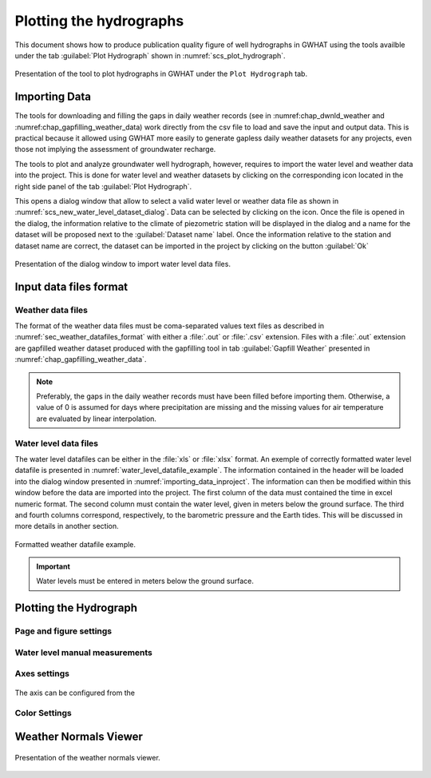.. _chap_plot_hydrographs:

Plotting the hydrographs
===============================================

This document shows how to produce publication quality figure of well hydrographs
in GWHAT using the tools availble under the tab :guilabel:`Plot Hydrograph` shown
in :numref:`scs_plot_hydrograph`.

.. _scs_plot_hydrograph:
.. figure:: img/demo/demo_plot_hydrograph.*
    :align: center
    :width: 100%
    :alt: alternate text
    :figclass: align-center
    
    Presentation of the tool to plot hydrographs in GWHAT under the ``Plot Hydrograph`` tab.
 

.. _importing_data_inproject:
  
Importing Data
-----------------------------------------------

The tools for downloading and filling the gaps in daily weather records
(see in :numref:chap_dwnld_weather and :numref:chap_gapfilling_weather_data)
work directly from the csv file to load and save the input and output data. This
is practical because it allowed using GWHAT more easily to generate gapless
daily weather datasets for any projects, even those not implying the
assessment of groundwater recharge.

The tools to plot and analyze groundwater well hydrograph, however, requires to
import the water level and weather data into the project. This is done for 
water level and weather datasets by clicking on the corresponding  
|icon_open_project| icon located in the right side panel of the tab 
:guilabel:`Plot Hydrograph`.

This opens a dialog window that allow to select a valid water level or weather
data file as shown in :numref:`scs_new_water_level_dataset_dialog`. Data can be
selected by clicking on the |icon_folder| icon. Once the file is opened in the
dialog, the information relative to the climate of piezometric station will
be displayed in the dialog and a name for the dataset will be proposed next to
the :guilabel:`Dataset name` label. Once the information relative to the
station and dataset name are correct, the dataset can be imported in the
project by clicking on the button :guilabel:`Ok`

.. _scs_new_water_level_dataset_dialog:
.. figure:: img/scs/new_water_level_dataset_dialog.*
    :align: center
    :width: 50%
    :alt: alternate text
    :figclass: align-center
    
    Presentation of the dialog window to import water level data files.

Input data files format
-----------------------------------------------

Weather data files
^^^^^^^^^^^^^^^^^^^^^^^^^^^^^^^^^^^^^^^^^^^^^^^

The format of the weather data files must be coma-separated values text files
as described in :numref:`sec_weather_datafiles_format` with either a :file:`.out` or
:file:`.csv` extension. Files with a :file:`.out` extension are gapfilled weather
dataset produced with the gapfilling tool in tab :guilabel:`Gapfill Weather`
presented in :numref:`chap_gapfilling_weather_data`.

.. note:: Preferably, the gaps in the daily weather records must have been 
          filled before importing them. Otherwise, a value of 0 is assumed 
          for days where precipitation are missing and the missing values for 
          air temperature are evaluated by linear interpolation.

Water level data files
^^^^^^^^^^^^^^^^^^^^^^^^^^^^^^^^^^^^^^^^^^^^^^^
          
The water level datafiles can be either in the :file:`xls` or :file:`xlsx` format. 
An exemple of correctly formatted water level datafile is presented in
:numref:`water_level_datafile_example`. The information contained in the header
will be loaded into the dialog window presented in :numref:`importing_data_inproject`.
The information can then be modified within this window before the data are imported into
the project. The first column of the data must contained the time in excel numeric
format. The second column must contain the water level, given in meters below the
ground surface. The third and fourth columns correspond, respectively, to the
barometric pressure and the Earth tides. This will be discussed in more details
in another section.

.. _water_level_datafile_example:
.. figure:: img/files/water_level_datafile.*
    :align: center
    :width: 85%
    :alt: water_level_datafile.png
    :figclass: align-center
    
    Formatted weather datafile example.
    
.. important:: Water levels must be entered in meters below the ground surface.

Plotting the Hydrograph
-----------------------------------------------

.. _fig_plot_hydrograph_annoted:
.. figure:: img/scs/plot_hydrograph_annoted.*
    :align: center
    :width: 100%
    :alt: alternate text
    :figclass: align-center
 
Page and figure settings
^^^^^^^^^^^^^^^^^^^^^^^^^^^^^^^^^^^^^^^^^^^^^^^

.. _fig_hydroprint_page_settings:
.. figure:: img/scs/hydroprint_page_setting.*
    :align: center
    :width: 100%
    :alt: hydroprint_page_setting.svg
    :figclass: align-center
   
Water level manual measurements
^^^^^^^^^^^^^^^^^^^^^^^^^^^^^^^^^^^^^^^^^^^^^^^

.. _fig_water_level_measurements:
.. figure:: img/files/water_level_measurements.*
    :align: center
    :width: 50%
    :alt: water_level_measurements.png
    :figclass: align-center


Axes settings
^^^^^^^^^^^^^^^^^^^^^^^^^^^^^^^^^^^^^^^^^^^^^^^

.. _fig_hydroprint_axis_settings:
.. figure:: img/scs/axis_setup_annoted.*
    :align: center
    :width: 100%
    :alt: axis_setup_annoted.svg
    :figclass: align-center

The axis can be configured from the 

Color Settings
^^^^^^^^^^^^^^^^^^^^^^^^^^^^^^^^^^^^^^^^^^^^^^^

.. _fig_hydroprint_color_settings:
.. figure:: img/scs/hydroprint_color_settings.*
    :align: center
    :width: 100%
    :alt: hydroprint_color_settings.svg
    :figclass: align-center
    

 
Weather Normals Viewer
-----------------------------------------------

.. _fig_weather_normal_viewer:
.. figure:: img/scs/weather_normal_viewer.*
    :align: center
    :width: 85%
    :alt: water_level_datafile.png
    :figclass: align-center
    
    Presentation of the weather normals viewer.
    


.. |icon_folder| image:: img/icon/icon_folder.*
                      :width: 1em
                      :height: 1em
                      :alt: folder
                      
.. |icon_open_project| image:: img/icon/open_project.*
                      :width: 1em
                      :height: 1em
                      :alt: folder